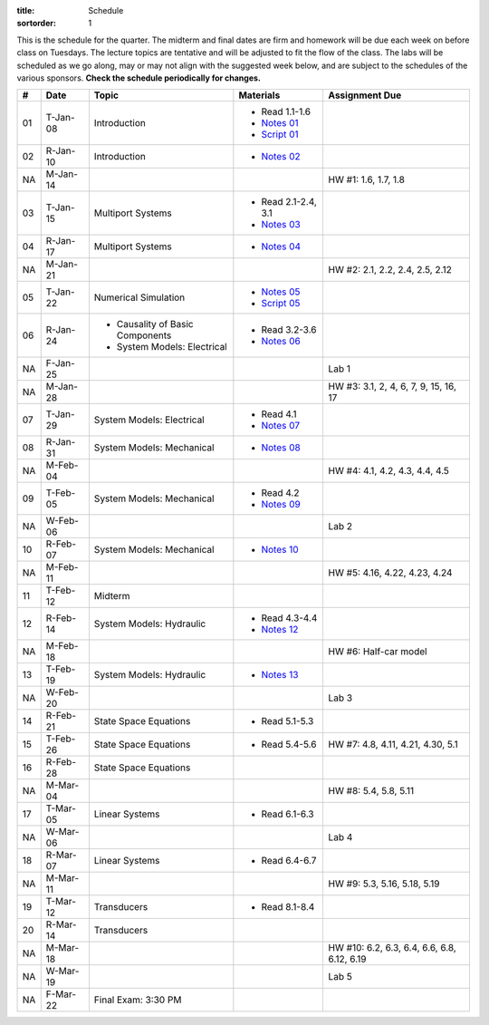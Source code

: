 :title: Schedule
:sortorder: 1

This is the schedule for the quarter. The midterm and final dates are firm and
homework will be due each week on before class on Tuesdays. The lecture topics
are tentative and will be adjusted to fit the flow of the class. The labs will
be scheduled as we go along, may or may not align with the suggested week
below, and are subject to the schedules of the various sponsors. **Check the
schedule periodically for changes.**

.. class:: table table-striped table-bordered

== ==========  ====================================  =========================  ===============
#  Date        Topic                                 Materials                  Assignment Due
== ==========  ====================================  =========================  ===============
01 T-Jan-08    Introduction                          - Read 1.1-1.6
                                                     - `Notes 01`_
                                                     - `Script 01`_
02 R-Jan-10    Introduction                          - `Notes 02`_
-- ----------  ------------------------------------  -------------------------  ---------------
NA M-Jan-14                                                                     HW #1: 1.6, 1.7, 1.8
03 T-Jan-15    Multiport Systems                     - Read 2.1-2.4, 3.1
                                                     - `Notes 03`_
04 R-Jan-17    Multiport Systems                     - `Notes 04`_
-- ----------  ------------------------------------  -------------------------  ---------------
NA M-Jan-21                                                                     HW #2: 2.1, 2.2, 2.4, 2.5, 2.12
05 T-Jan-22    Numerical Simulation                  - `Notes 05`_
                                                     - `Script 05`_
06 R-Jan-24    - Causality of Basic Components       - Read 3.2-3.6
               - System Models: Electrical
                                                     - `Notes 06`_
NA F-Jan-25                                                                     Lab 1
-- ----------  ------------------------------------  -------------------------  ---------------
NA M-Jan-28                                                                     HW #3: 3.1, 2, 4, 6, 7, 9, 15, 16, 17
07 T-Jan-29    System Models: Electrical             - Read 4.1
                                                     - `Notes 07`_
08 R-Jan-31    System Models: Mechanical             - `Notes 08`_
-- ----------  ------------------------------------  -------------------------  ---------------
NA M-Feb-04                                                                     HW #4: 4.1, 4.2, 4.3, 4.4, 4.5
09 T-Feb-05    System Models: Mechanical             - Read 4.2
                                                     - `Notes 09`_
NA W-Feb-06                                                                     Lab 2
10 R-Feb-07    System Models: Mechanical             - `Notes 10`_
-- ----------  ------------------------------------  -------------------------  ---------------
NA M-Feb-11                                                                     HW #5: 4.16, 4.22, 4.23, 4.24
11 T-Feb-12    Midterm
12 R-Feb-14    System Models: Hydraulic              - Read 4.3-4.4
                                                     - `Notes 12`_
-- ----------  ------------------------------------  -------------------------  ---------------
NA M-Feb-18                                                                     HW #6: Half-car model
13 T-Feb-19    System Models: Hydraulic              - `Notes 13`_
NA W-Feb-20                                                                     Lab 3
14 R-Feb-21    State Space Equations                 - Read 5.1-5.3
-- ----------  ------------------------------------  -------------------------  ---------------
15 T-Feb-26    State Space Equations                 - Read 5.4-5.6             HW #7: 4.8, 4.11, 4.21, 4.30, 5.1
16 R-Feb-28    State Space Equations
-- ----------  ------------------------------------  -------------------------  ---------------
NA M-Mar-04                                                                     HW #8: 5.4, 5.8, 5.11
17 T-Mar-05    Linear Systems                        - Read 6.1-6.3
NA W-Mar-06                                                                     Lab 4
18 R-Mar-07    Linear Systems                        - Read 6.4-6.7
-- ----------  ------------------------------------  -------------------------  ---------------
NA M-Mar-11                                                                     HW #9: 5.3, 5.16, 5.18, 5.19
19 T-Mar-12    Transducers                           - Read 8.1-8.4
20 R-Mar-14    Transducers
-- ----------  ------------------------------------  -------------------------  ---------------
NA M-Mar-18                                                                     HW #10: 6.2, 6.3, 6.4, 6.6, 6.8, 6.12, 6.19
NA W-Mar-19                                                                     Lab 5
NA F-Mar-22    Final Exam: 3:30 PM
== ==========  ====================================  =========================  ===============

.. _Notes 01: https://objects-us-east-1.dream.io/eme171/lecture-notes/2019/eme171-l01.pdf
.. _Notes 02: https://objects-us-east-1.dream.io/eme171/lecture-notes/2019/eme171-l02.pdf
.. _Notes 03: https://objects-us-east-1.dream.io/eme171/lecture-notes/2019/eme171-l03.pdf
.. _Notes 04: https://objects-us-east-1.dream.io/eme171/lecture-notes/2019/eme171-l04.pdf
.. _Notes 05: https://objects-us-east-1.dream.io/eme171/lecture-notes/2019/eme171-l05.pdf
.. _Notes 06: https://objects-us-east-1.dream.io/eme171/lecture-notes/2019/eme171-l06.pdf
.. _Notes 07: https://objects-us-east-1.dream.io/eme171/lecture-notes/2019/eme171-l07.pdf
.. _Notes 08: https://objects-us-east-1.dream.io/eme171/lecture-notes/2019/eme171-l08.pdf
.. _Notes 09: https://objects-us-east-1.dream.io/eme171/lecture-notes/2019/eme171-l09.pdf
.. _Notes 10: https://objects-us-east-1.dream.io/eme171/lecture-notes/2019/eme171-l10.pdf
.. _Notes 12: https://objects-us-east-1.dream.io/eme171/lecture-notes/2019/eme171-l12.pdf
.. _Notes 13: https://objects-us-east-1.dream.io/eme171/lecture-notes/2019/eme171-l13.pdf
.. _Script 01: {filename}/pages/ebike-simulation.rst
.. _Script 05: {filename}/pages/dc-motor-simulation.rst
